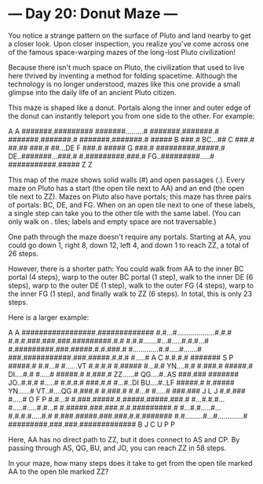 * --- Day 20: Donut Maze ---

   You notice a strange pattern on the surface of Pluto and land nearby to
   get a closer look. Upon closer inspection, you realize you've come across
   one of the famous space-warping mazes of the long-lost Pluto civilization!

   Because there isn't much space on Pluto, the civilization that used to
   live here thrived by inventing a method for folding spacetime. Although
   the technology is no longer understood, mazes like this one provide a
   small glimpse into the daily life of an ancient Pluto citizen.

   This maze is shaped like a donut. Portals along the inner and outer edge
   of the donut can instantly teleport you from one side to the other. For
   example:

          A          
          A          
   #######.######### 
   #######.........# 
   #######.#######.# 
   #######.#######.# 
   #######.#######.# 
   #####  B    ###.# 
 BC...##  C    ###.# 
   ##.##       ###.# 
   ##...DE  F  ###.# 
   #####    G  ###.# 
   #########.#####.# 
 DE..#######...###.# 
   #.#########.###.# 
 FG..#########.....# 
   ###########.##### 
              Z      
              Z      

   This map of the maze shows solid walls (#) and open passages (.). Every
   maze on Pluto has a start (the open tile next to AA) and an end (the open
   tile next to ZZ). Mazes on Pluto also have portals; this maze has three
   pairs of portals: BC, DE, and FG. When on an open tile next to one of
   these labels, a single step can take you to the other tile with the same
   label. (You can only walk on . tiles; labels and empty space are not
   traversable.)

   One path through the maze doesn't require any portals. Starting at AA, you
   could go down 1, right 8, down 12, left 4, and down 1 to reach ZZ, a total
   of 26 steps.

   However, there is a shorter path: You could walk from AA to the inner BC
   portal (4 steps), warp to the outer BC portal (1 step), walk to the inner
   DE (6 steps), warp to the outer DE (1 step), walk to the outer FG (4
   steps), warp to the inner FG (1 step), and finally walk to ZZ (6 steps).
   In total, this is only 23 steps.

   Here is a larger example:

                    A              
                    A              
   #################.############# 
   #.#...#...................#.#.# 
   #.#.#.###.###.###.#########.#.# 
   #.#.#.......#...#.....#.#.#...# 
   #.#########.###.#####.#.#.###.# 
   #.............#.#.....#.......# 
   ###.###########.###.#####.#.#.# 
   #.....#        A   C    #.#.#.# 
   #######        S   P    #####.# 
   #.#...#                 #......VT
   #.#.#.#                 #.##### 
   #...#.#               YN....#.# 
   #.###.#                 #####.# 
 DI....#.#                 #.....# 
   #####.#                 #.###.# 
 ZZ......#               QG....#..AS
   ###.###                 ####### 
 JO..#.#.#                 #.....# 
   #.#.#.#                 ###.#.# 
   #...#..DI             BU....#..LF
   #####.#                 #.##### 
 YN......#               VT..#....QG
   #.###.#                 #.###.# 
   #.#...#                 #.....# 
   ###.###    J L     J    #.#.### 
   #.....#    O F     P    #.#...# 
   #.###.#####.#.#####.#####.###.# 
   #...#.#.#...#.....#.....#.#...# 
   #.#####.###.###.#.#.#########.# 
   #...#.#.....#...#.#.#.#.....#.# 
   #.###.#####.###.###.#.#.####### 
   #.#.........#...#.............# 
   #########.###.###.############# 
            B   J   C              
            U   P   P              

   Here, AA has no direct path to ZZ, but it does connect to AS and CP. By
   passing through AS, QG, BU, and JO, you can reach ZZ in 58 steps.

   In your maze, how many steps does it take to get from the open tile marked
   AA to the open tile marked ZZ?

